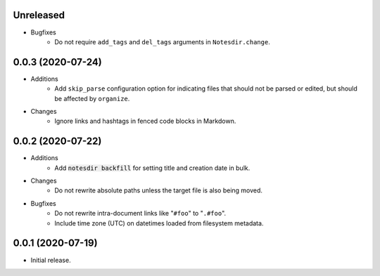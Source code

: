 Unreleased
----------

- Bugfixes
    - Do not require ``add_tags`` and ``del_tags`` arguments in ``Notesdir.change``.

0.0.3 (2020-07-24)
------------------

- Additions
    - Add ``skip_parse`` configuration option for indicating files that should not be parsed or edited, but should be affected by ``organize``.
- Changes
    - Ignore links and hashtags in fenced code blocks in Markdown.

0.0.2 (2020-07-22)
------------------

- Additions
    - Add :code:`notesdir backfill` for setting title and creation date in bulk.
- Changes
    - Do not rewrite absolute paths unless the target file is also being moved.
- Bugfixes
    - Do not rewrite intra-document links like "``#foo``" to "``.#foo``".
    - Include time zone (UTC) on datetimes loaded from filesystem metadata.

0.0.1 (2020-07-19)
------------------

- Initial release.
